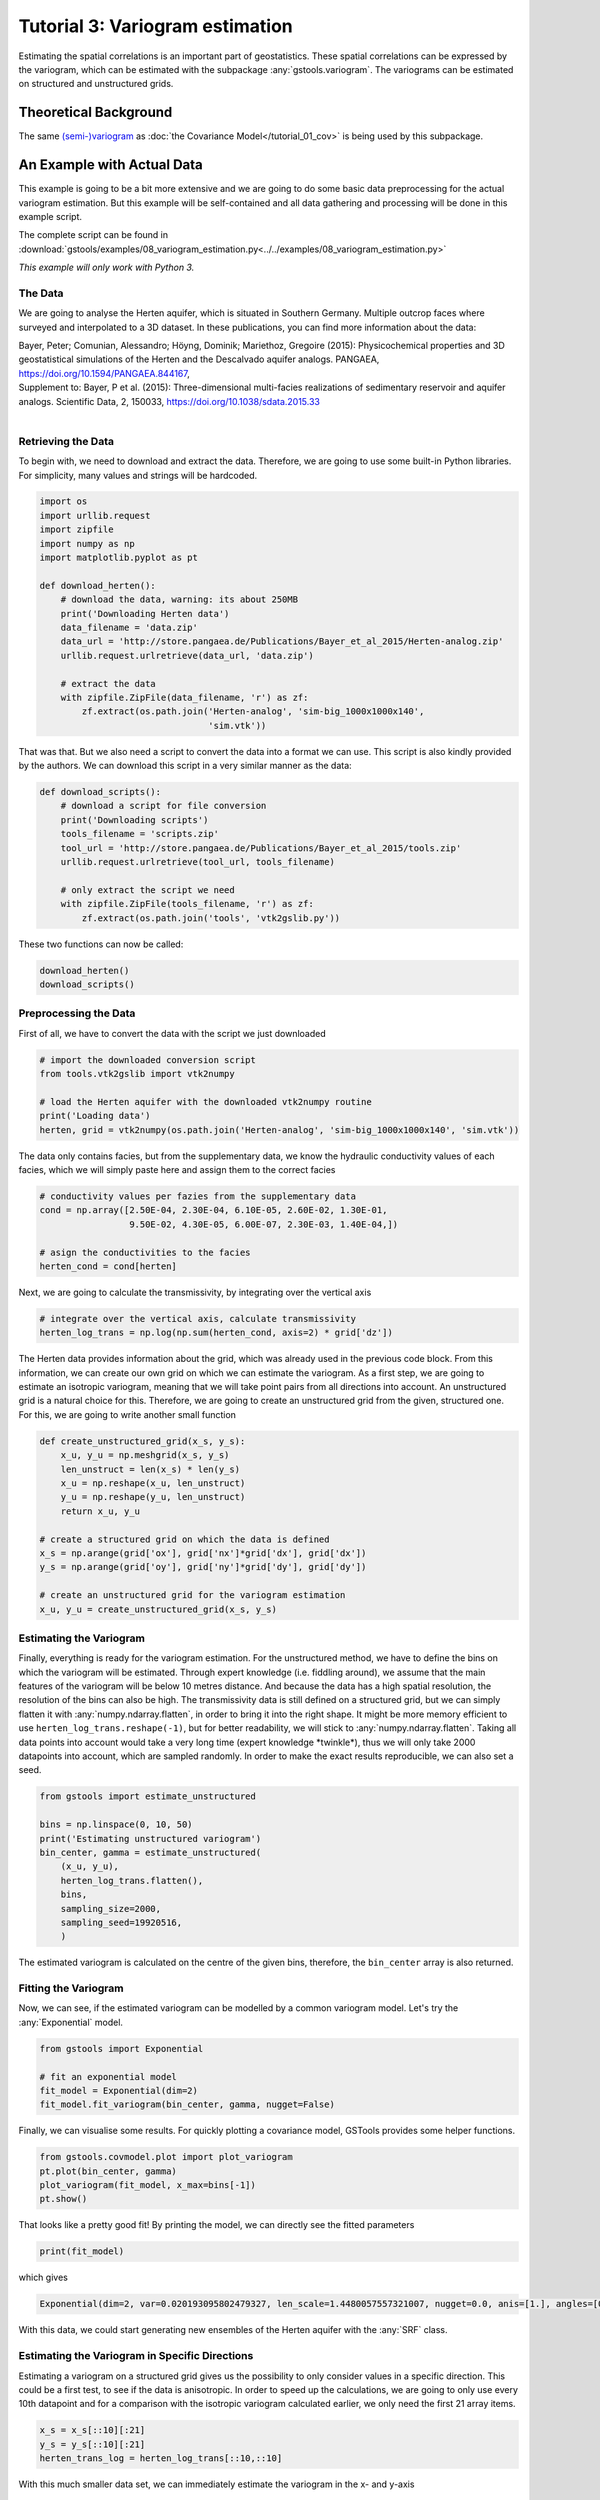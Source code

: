 Tutorial 3: Variogram estimation
================================

Estimating the spatial correlations is an important part of geostatistics.
These spatial correlations can be expressed by the variogram, which can be estimated with the subpackage :any:`gstools.variogram`. The variograms can be estimated on structured and unstructured grids.

Theoretical Background
----------------------

The same `(semi-)variogram <https://en.wikipedia.org/wiki/Variogram#Semivariogram>`_ as :doc:`the Covariance Model</tutorial_01_cov>` is being used
by this subpackage.

An Example with Actual Data
---------------------------

This example is going to be a bit more extensive and we are going to do some
basic data preprocessing for the actual variogram estimation. But this example will be self-contained and all data gathering and processing will be done in this example script.

The complete script can be found in :download:`gstools/examples/08_variogram_estimation.py<../../examples/08_variogram_estimation.py>`

*This example will only work with Python 3.*

The Data
^^^^^^^^

We are going to analyse the Herten aquifer, which is situated in Southern
Germany. Multiple outcrop faces where surveyed and interpolated to a 3D
dataset. In these publications, you can find more information about the data:

| Bayer, Peter; Comunian, Alessandro; Höyng, Dominik; Mariethoz, Gregoire (2015): Physicochemical properties and 3D geostatistical simulations of the Herten and the Descalvado aquifer analogs. PANGAEA, https://doi.org/10.1594/PANGAEA.844167,
| Supplement to: Bayer, P et al. (2015): Three-dimensional multi-facies realizations of sedimentary reservoir and aquifer analogs. Scientific Data, 2, 150033, https://doi.org/10.1038/sdata.2015.33
|

Retrieving the Data
^^^^^^^^^^^^^^^^^^^

To begin with, we need to download and extract the data. Therefore, we are
going to use some built-in Python libraries. For simplicity, many values and
strings will be hardcoded.

.. code-block:: python

    import os
    import urllib.request
    import zipfile
    import numpy as np
    import matplotlib.pyplot as pt

    def download_herten():
        # download the data, warning: its about 250MB
        print('Downloading Herten data')
        data_filename = 'data.zip'
        data_url = 'http://store.pangaea.de/Publications/Bayer_et_al_2015/Herten-analog.zip'
        urllib.request.urlretrieve(data_url, 'data.zip')

        # extract the data
        with zipfile.ZipFile(data_filename, 'r') as zf:
            zf.extract(os.path.join('Herten-analog', 'sim-big_1000x1000x140',
                                    'sim.vtk'))

That was that. But we also need a script to convert the data into a format we
can use. This script is also kindly provided by the authors. We can download
this script in a very similar manner as the data:

.. code-block:: python

    def download_scripts():
        # download a script for file conversion
        print('Downloading scripts')
        tools_filename = 'scripts.zip'
        tool_url = 'http://store.pangaea.de/Publications/Bayer_et_al_2015/tools.zip'
        urllib.request.urlretrieve(tool_url, tools_filename)

        # only extract the script we need
        with zipfile.ZipFile(tools_filename, 'r') as zf:
            zf.extract(os.path.join('tools', 'vtk2gslib.py'))

These two functions can now be called:

.. code-block:: python

    download_herten()
    download_scripts()


Preprocessing the Data
^^^^^^^^^^^^^^^^^^^^^^

First of all, we have to convert the data with the script we just downloaded

.. code-block:: python

    # import the downloaded conversion script
    from tools.vtk2gslib import vtk2numpy

    # load the Herten aquifer with the downloaded vtk2numpy routine
    print('Loading data')
    herten, grid = vtk2numpy(os.path.join('Herten-analog', 'sim-big_1000x1000x140', 'sim.vtk'))

The data only contains facies, but from the supplementary data, we know the
hydraulic conductivity values of each facies, which we will simply paste here
and assign them to the correct facies

.. code-block:: python

    # conductivity values per fazies from the supplementary data
    cond = np.array([2.50E-04, 2.30E-04, 6.10E-05, 2.60E-02, 1.30E-01,
                     9.50E-02, 4.30E-05, 6.00E-07, 2.30E-03, 1.40E-04,])

    # asign the conductivities to the facies
    herten_cond = cond[herten]

Next, we are going to calculate the transmissivity, by integrating over the
vertical axis

.. code-block:: python

    # integrate over the vertical axis, calculate transmissivity
    herten_log_trans = np.log(np.sum(herten_cond, axis=2) * grid['dz'])

The Herten data provides information about the grid, which was already used in
the previous code block. From this information, we can create our own grid on
which we can estimate the variogram. As a first step, we are going to estimate
an isotropic variogram, meaning that we will take point pairs from all
directions into account. An unstructured grid is a natural choice for this.
Therefore, we are going to create an unstructured grid from the given,
structured one. For this, we are going to write another small function

.. code-block:: python

    def create_unstructured_grid(x_s, y_s):
        x_u, y_u = np.meshgrid(x_s, y_s)
        len_unstruct = len(x_s) * len(y_s)
        x_u = np.reshape(x_u, len_unstruct)
        y_u = np.reshape(y_u, len_unstruct)
        return x_u, y_u

    # create a structured grid on which the data is defined
    x_s = np.arange(grid['ox'], grid['nx']*grid['dx'], grid['dx'])
    y_s = np.arange(grid['oy'], grid['ny']*grid['dy'], grid['dy'])

    # create an unstructured grid for the variogram estimation
    x_u, y_u = create_unstructured_grid(x_s, y_s)


Estimating the Variogram
^^^^^^^^^^^^^^^^^^^^^^^^

Finally, everything is ready for the variogram estimation. For the unstructured
method, we have to define the bins on which the variogram will be estimated.
Through expert knowledge (i.e. fiddling around), we assume that the main
features of the variogram will be below 10 metres distance. And because the
data has a high spatial resolution, the resolution of the bins can also be
high. The transmissivity data is still defined on a structured grid, but we can
simply flatten it with :any:`numpy.ndarray.flatten`, in order to bring it into
the right shape. It might be more memory efficient to use
``herten_log_trans.reshape(-1)``, but for better readability, we will stick to
:any:`numpy.ndarray.flatten`. Taking all data points into account would take a
very long time (expert knowledge \*twinkle\*), thus we will only take 2000 datapoints into account, which are sampled randomly. In order to make the exact
results reproducible, we can also set a seed.

.. code-block:: python

    from gstools import estimate_unstructured

    bins = np.linspace(0, 10, 50)
    print('Estimating unstructured variogram')
    bin_center, gamma = estimate_unstructured(
        (x_u, y_u),
        herten_log_trans.flatten(),
        bins,
        sampling_size=2000,
        sampling_seed=19920516,
        )

The estimated variogram is calculated on the centre of the given bins,
therefore, the ``bin_center`` array is also returned.

Fitting the Variogram
^^^^^^^^^^^^^^^^^^^^^

Now, we can see, if the estimated variogram can be modelled by a common
variogram model. Let's try the :any:`Exponential` model.

.. code-block:: python

    from gstools import Exponential

    # fit an exponential model
    fit_model = Exponential(dim=2)
    fit_model.fit_variogram(bin_center, gamma, nugget=False)

Finally, we can visualise some results. For quickly plotting a covariance
model, GSTools provides some helper functions.

.. code-block:: python

    from gstools.covmodel.plot import plot_variogram
    pt.plot(bin_center, gamma)
    plot_variogram(fit_model, x_max=bins[-1])
    pt.show()

.. image:: pics/vario_tut_fit_exp.png
   :width: 400px
   :align: center

That looks like a pretty good fit! By printing the model, we can directly see
the fitted parameters

.. code-block:: python

    print(fit_model)

which gives

.. code-block:: python

    Exponential(dim=2, var=0.020193095802479327, len_scale=1.4480057557321007, nugget=0.0, anis=[1.], angles=[0.])

With this data, we could start generating new ensembles of the Herten aquifer
with the :any:`SRF` class.

Estimating the Variogram in Specific Directions
^^^^^^^^^^^^^^^^^^^^^^^^^^^^^^^^^^^^^^^^^^^^^^^

Estimating a variogram on a structured grid gives us the possibility to only
consider values in a specific direction. This could be a first test, to see if
the data is anisotropic.
In order to speed up the calculations, we are going to only use every 10th datapoint and for a comparison with the isotropic variogram calculated earlier, we
only need the first 21 array items.

.. code-block:: python

    x_s = x_s[::10][:21]
    y_s = y_s[::10][:21]
    herten_trans_log = herten_log_trans[::10,::10]

With this much smaller data set, we can immediately estimate the variogram in
the x- and y-axis

.. code-block:: python

    from gstools import estimate_structured
    print('Estimating structured variograms')
    gamma_x = estimate_structured(herten_trans_log, direction='x')[:21]
    gamma_y = estimate_structured(herten_trans_log, direction='y')[:21]

With these two estimated variograms, we can start fitting :any:`Exponential`
covariance models

.. code-block:: python

    fit_model_x = Exponential(dim=2)
    fit_model_x.fit_variogram(x_s, gamma_x, nugget=False)
    fit_model_y = Exponential(dim=2)
    fit_model_y.fit_variogram(y_s, gamma_y, nugget=False)

Now, the isotropic variogram and the two variograms in x- and y-direction can
be plotted together with their respective models, which will be plotted with
dashed lines.

.. code-block:: python

    line, = pt.plot(bin_center, gamma, label='estimated variogram (isotropic)')
    pt.plot(bin_center, fit_model.variogram(bin_center), color=line.get_color(),
            linestyle='--', label='exp. variogram (isotropic)')

    line, = pt.plot(x_s, gamma_x, label='estimated variogram in x-dir')
    pt.plot(x_s, fit_model_x.variogram(x_s), color=line.get_color(),
            linestyle='--', label='exp. variogram in x-dir')

    line, = pt.plot(y_s, gamma_y, label='estimated variogram in y-dir')
    pt.plot(y_s, fit_model_y.variogram(y_s),
        color=line.get_color(), linestyle='--', label='exp. variogram in y-dir')

    pt.legend()
    pt.show()

Giving

.. image:: pics/vario_tut_aniso_fit_exp.png
   :width: 400px
   :align: center

The plot might be a bit cluttered, but at least it is pretty obvious that the
Herten aquifer has no apparent anisotropies in its spatial structure.

And Now for Some Cleanup
^^^^^^^^^^^^^^^^^^^^^^^^

In case you want all the downloaded data and scripts to be deleted, use
following commands

.. code-block:: python

    os.remove('data.zip')
    os.remove('scripts.zip')
    rmtree('Herten-analog')
    rmtree('tools')

And in case you want to play around a little bit more with the data, you can
comment out the function calls ``download_herten()`` and
``download_scripts()``, after they where called at least once and also comment
out the cleanup. This way, the data will not be downloaded with every script
execution.


.. raw:: latex

    \clearpage
